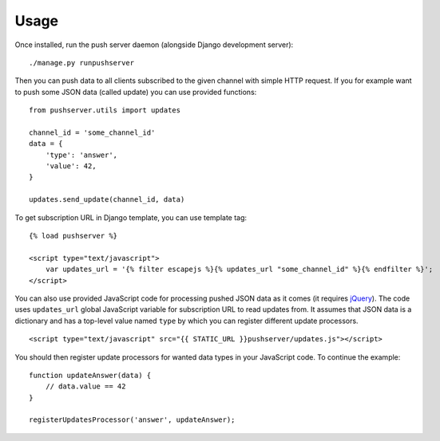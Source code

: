 Usage
=====

Once installed, run the push server daemon (alongside Django development
server)::

    ./manage.py runpushserver

Then you can push data to all clients subscribed to the given channel with
simple HTTP request. If you for example want to push some JSON data (called
update) you can use provided functions::

    from pushserver.utils import updates

    channel_id = 'some_channel_id'
    data = {
        'type': 'answer',
        'value': 42,
    }

    updates.send_update(channel_id, data)

To get subscription URL in Django template, you can use template tag::

    {% load pushserver %}

    <script type="text/javascript">
        var updates_url = '{% filter escapejs %}{% updates_url "some_channel_id" %}{% endfilter %}';
    </script>

You can also use provided JavaScript code for processing pushed JSON data as it
comes (it requires jQuery_). The code uses ``updates_url`` global JavaScript
variable for subscription URL to read updates from. It assumes that JSON data
is a dictionary and has a top-level value named ``type`` by which you can
register different update processors. ::

    <script type="text/javascript" src="{{ STATIC_URL }}pushserver/updates.js"></script>

.. _jQuery: http://jquery.com/

You should then register update processors for wanted data types in your
JavaScript code. To continue the example::

    function updateAnswer(data) {
        // data.value == 42
    }

    registerUpdatesProcessor('answer', updateAnswer);
